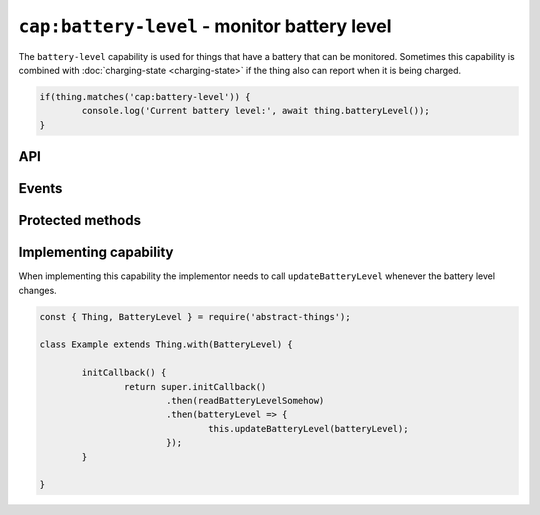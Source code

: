 ``cap:battery-level`` - monitor battery level
=============================================

The ``battery-level`` capability is used for things that have a battery that
can be monitored. Sometimes this capability is combined with
:doc:`charging-state <charging-state>` if the thing also can report when it is
being charged.

.. sourcecode:: js

	if(thing.matches('cap:battery-level')) {
		console.log('Current battery level:', await thing.batteryLevel());
	}

API
---

.. js:function:: batteryLevel()

	Get the current battery level as a :doc:`percentage </values/percentage>`
	between 0 and 100.

	:returns: Promise that resolves to the battery level in percent.

	Example:

	.. sourcecode:: js

		thing.batteryLevel()
			.then(level => ...)
			.catch(...);

		const level = await thing.batteryLevel();

Events
------

.. describe:: batteryLevelChanged

	The current battery level has changed. Payload will be the new battery
	level as a :doc:`percentage </values/percentage>`.

	.. sourcecode:: js

		thing.on('batteryLevelChanged', batteryLevel => console.log('Battery level is now:', batteryLevel));

Protected methods
-----------------

.. js:function:: updateBatteryLevel(batteryLevel)

	Update the current battery level. Should be called whenever a change in
	battery level is detected.

	:param percentage batteryLevel:
		The new battery level. Will be converted to a
		:doc:`percentage </values/percentage>`.

	Example:

	.. sourcecode:: js

		this.updateBatteryLevel(20);
		this.updateBatteryLevel('10');

Implementing capability
-----------------------

When implementing this capability the implementor needs to call
``updateBatteryLevel`` whenever the battery level changes.

.. sourcecode:: js

	const { Thing, BatteryLevel } = require('abstract-things');

	class Example extends Thing.with(BatteryLevel) {

		initCallback() {
			return super.initCallback()
				.then(readBatteryLevelSomehow)
				.then(batteryLevel => {
					this.updateBatteryLevel(batteryLevel);
				});
		}

	}
